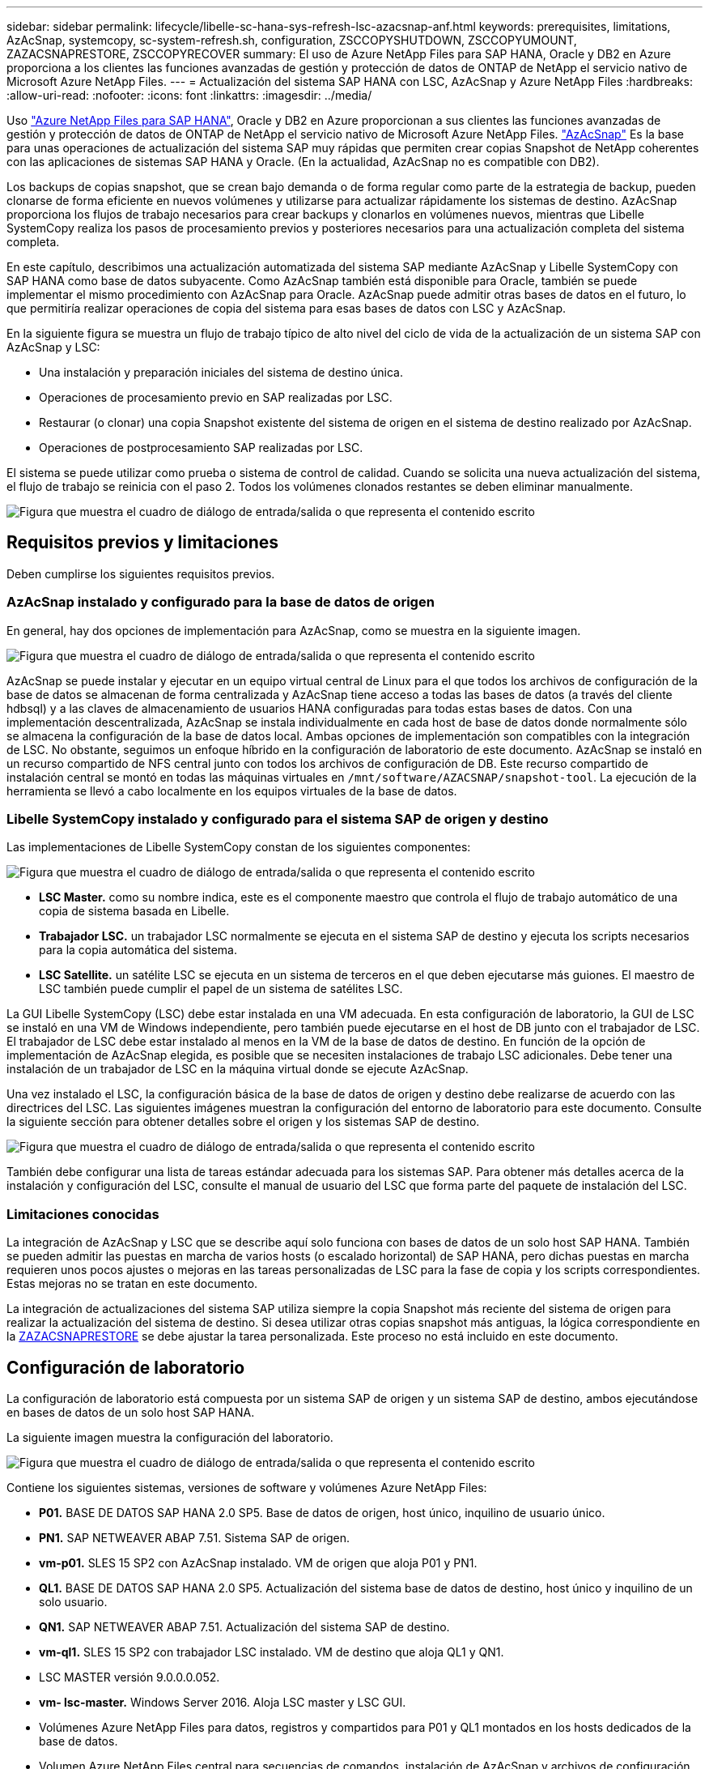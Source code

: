---
sidebar: sidebar 
permalink: lifecycle/libelle-sc-hana-sys-refresh-lsc-azacsnap-anf.html 
keywords: prerequisites, limitations, AzAcSnap, systemcopy, sc-system-refresh.sh, configuration, ZSCCOPYSHUTDOWN, ZSCCOPYUMOUNT, ZAZACSNAPRESTORE, ZSCCOPYRECOVER 
summary: El uso de Azure NetApp Files para SAP HANA, Oracle y DB2 en Azure proporciona a los clientes las funciones avanzadas de gestión y protección de datos de ONTAP de NetApp el servicio nativo de Microsoft Azure NetApp Files. 
---
= Actualización del sistema SAP HANA con LSC, AzAcSnap y Azure NetApp Files
:hardbreaks:
:allow-uri-read: 
:nofooter: 
:icons: font
:linkattrs: 
:imagesdir: ../media/


[role="lead"]
Uso https://docs.microsoft.com/en-us/azure/azure-netapp-files/azure-netapp-files-solution-architectures["Azure NetApp Files para SAP HANA"^], Oracle y DB2 en Azure proporcionan a sus clientes las funciones avanzadas de gestión y protección de datos de ONTAP de NetApp el servicio nativo de Microsoft Azure NetApp Files. https://docs.microsoft.com/en-us/azure/azure-netapp-files/azacsnap-introduction["AzAcSnap"^] Es la base para unas operaciones de actualización del sistema SAP muy rápidas que permiten crear copias Snapshot de NetApp coherentes con las aplicaciones de sistemas SAP HANA y Oracle. (En la actualidad, AzAcSnap no es compatible con DB2).

Los backups de copias snapshot, que se crean bajo demanda o de forma regular como parte de la estrategia de backup, pueden clonarse de forma eficiente en nuevos volúmenes y utilizarse para actualizar rápidamente los sistemas de destino. AzAcSnap proporciona los flujos de trabajo necesarios para crear backups y clonarlos en volúmenes nuevos, mientras que Libelle SystemCopy realiza los pasos de procesamiento previos y posteriores necesarios para una actualización completa del sistema completa.

En este capítulo, describimos una actualización automatizada del sistema SAP mediante AzAcSnap y Libelle SystemCopy con SAP HANA como base de datos subyacente. Como AzAcSnap también está disponible para Oracle, también se puede implementar el mismo procedimiento con AzAcSnap para Oracle. AzAcSnap puede admitir otras bases de datos en el futuro, lo que permitiría realizar operaciones de copia del sistema para esas bases de datos con LSC y AzAcSnap.

En la siguiente figura se muestra un flujo de trabajo típico de alto nivel del ciclo de vida de la actualización de un sistema SAP con AzAcSnap y LSC:

* Una instalación y preparación iniciales del sistema de destino única.
* Operaciones de procesamiento previo en SAP realizadas por LSC.
* Restaurar (o clonar) una copia Snapshot existente del sistema de origen en el sistema de destino realizado por AzAcSnap.
* Operaciones de postprocesamiento SAP realizadas por LSC.


El sistema se puede utilizar como prueba o sistema de control de calidad. Cuando se solicita una nueva actualización del sistema, el flujo de trabajo se reinicia con el paso 2. Todos los volúmenes clonados restantes se deben eliminar manualmente.

image:libelle-sc-image23.png["Figura que muestra el cuadro de diálogo de entrada/salida o que representa el contenido escrito"]



== Requisitos previos y limitaciones

Deben cumplirse los siguientes requisitos previos.



=== AzAcSnap instalado y configurado para la base de datos de origen

En general, hay dos opciones de implementación para AzAcSnap, como se muestra en la siguiente imagen.

image:libelle-sc-image24.png["Figura que muestra el cuadro de diálogo de entrada/salida o que representa el contenido escrito"]

AzAcSnap se puede instalar y ejecutar en un equipo virtual central de Linux para el que todos los archivos de configuración de la base de datos se almacenan de forma centralizada y AzAcSnap tiene acceso a todas las bases de datos (a través del cliente hdbsql) y a las claves de almacenamiento de usuarios HANA configuradas para todas estas bases de datos. Con una implementación descentralizada, AzAcSnap se instala individualmente en cada host de base de datos donde normalmente sólo se almacena la configuración de la base de datos local. Ambas opciones de implementación son compatibles con la integración de LSC. No obstante, seguimos un enfoque híbrido en la configuración de laboratorio de este documento. AzAcSnap se instaló en un recurso compartido de NFS central junto con todos los archivos de configuración de DB. Este recurso compartido de instalación central se montó en todas las máquinas virtuales en `/mnt/software/AZACSNAP/snapshot-tool`. La ejecución de la herramienta se llevó a cabo localmente en los equipos virtuales de la base de datos.



=== Libelle SystemCopy instalado y configurado para el sistema SAP de origen y destino

Las implementaciones de Libelle SystemCopy constan de los siguientes componentes:

image:libelle-sc-image25.png["Figura que muestra el cuadro de diálogo de entrada/salida o que representa el contenido escrito"]

* *LSC Master.* como su nombre indica, este es el componente maestro que controla el flujo de trabajo automático de una copia de sistema basada en Libelle.
* *Trabajador LSC.* un trabajador LSC normalmente se ejecuta en el sistema SAP de destino y ejecuta los scripts necesarios para la copia automática del sistema.
* *LSC Satellite.* un satélite LSC se ejecuta en un sistema de terceros en el que deben ejecutarse más guiones. El maestro de LSC también puede cumplir el papel de un sistema de satélites LSC.


La GUI Libelle SystemCopy (LSC) debe estar instalada en una VM adecuada. En esta configuración de laboratorio, la GUI de LSC se instaló en una VM de Windows independiente, pero también puede ejecutarse en el host de DB junto con el trabajador de LSC. El trabajador de LSC debe estar instalado al menos en la VM de la base de datos de destino. En función de la opción de implementación de AzAcSnap elegida, es posible que se necesiten instalaciones de trabajo LSC adicionales. Debe tener una instalación de un trabajador de LSC en la máquina virtual donde se ejecute AzAcSnap.

Una vez instalado el LSC, la configuración básica de la base de datos de origen y destino debe realizarse de acuerdo con las directrices del LSC. Las siguientes imágenes muestran la configuración del entorno de laboratorio para este documento. Consulte la siguiente sección para obtener detalles sobre el origen y los sistemas SAP de destino.

image:libelle-sc-image26.png["Figura que muestra el cuadro de diálogo de entrada/salida o que representa el contenido escrito"]

También debe configurar una lista de tareas estándar adecuada para los sistemas SAP. Para obtener más detalles acerca de la instalación y configuración del LSC, consulte el manual de usuario del LSC que forma parte del paquete de instalación del LSC.



=== Limitaciones conocidas

La integración de AzAcSnap y LSC que se describe aquí solo funciona con bases de datos de un solo host SAP HANA. También se pueden admitir las puestas en marcha de varios hosts (o escalado horizontal) de SAP HANA, pero dichas puestas en marcha requieren unos pocos ajustes o mejoras en las tareas personalizadas de LSC para la fase de copia y los scripts correspondientes. Estas mejoras no se tratan en este documento.

La integración de actualizaciones del sistema SAP utiliza siempre la copia Snapshot más reciente del sistema de origen para realizar la actualización del sistema de destino. Si desea utilizar otras copias snapshot más antiguas, la lógica correspondiente en la <<ZAZACSNAPRESTORE>> se debe ajustar la tarea personalizada. Este proceso no está incluido en este documento.



== Configuración de laboratorio

La configuración de laboratorio está compuesta por un sistema SAP de origen y un sistema SAP de destino, ambos ejecutándose en bases de datos de un solo host SAP HANA.

La siguiente imagen muestra la configuración del laboratorio.

image:libelle-sc-image27.png["Figura que muestra el cuadro de diálogo de entrada/salida o que representa el contenido escrito"]

Contiene los siguientes sistemas, versiones de software y volúmenes Azure NetApp Files:

* *P01.* BASE DE DATOS SAP HANA 2.0 SP5. Base de datos de origen, host único, inquilino de usuario único.
* *PN1.* SAP NETWEAVER ABAP 7.51. Sistema SAP de origen.
* *vm-p01.* SLES 15 SP2 con AzAcSnap instalado. VM de origen que aloja P01 y PN1.
* *QL1.* BASE DE DATOS SAP HANA 2.0 SP5. Actualización del sistema base de datos de destino, host único y inquilino de un solo usuario.
* *QN1.* SAP NETWEAVER ABAP 7.51. Actualización del sistema SAP de destino.
* *vm-ql1.* SLES 15 SP2 con trabajador LSC instalado. VM de destino que aloja QL1 y QN1.
* LSC MASTER versión 9.0.0.0.052.
* *vm- lsc-master.* Windows Server 2016. Aloja LSC master y LSC GUI.
* Volúmenes Azure NetApp Files para datos, registros y compartidos para P01 y QL1 montados en los hosts dedicados de la base de datos.
* Volumen Azure NetApp Files central para secuencias de comandos, instalación de AzAcSnap y archivos de configuración montados en todas las máquinas virtuales.




== Pasos iniciales de preparación única

Antes de poder ejecutar la primera actualización del sistema SAP, debe integrar las operaciones de almacenamiento basado en clonado y copia de Snapshot de Azure NetApp Files ejecutadas por AzAcSnap. También debe ejecutar un script auxiliar para iniciar y detener la base de datos, así como montar o desmontar los volúmenes de Azure NetApp Files. Todas las tareas necesarias se realizan como tareas personalizadas en LSC como parte de la fase de copia. La siguiente imagen muestra las tareas personalizadas en la lista de tareas de LSC.

image:libelle-sc-image28.png["Figura que muestra el cuadro de diálogo de entrada/salida o que representa el contenido escrito"]

Las cinco tareas de copia se describen aquí con más detalle. En algunas de estas tareas, una secuencia de comandos de ejemplo `sc-system-refresh.sh` Se utiliza para automatizar aún más la operación de recuperación de base de datos SAP HANA requerida y el montaje y desmontaje de los volúmenes de datos. La secuencia de comandos utiliza una `LSC: success` Mensaje en la salida del sistema para indicar una ejecución correcta a LSC. Puede encontrar más información sobre las tareas personalizadas y los parámetros disponibles en el manual del usuario del LSC y en la guía del desarrollador del LSC. Todas las tareas de este entorno de laboratorio se ejecutan en el equipo virtual de la base de datos de destino.


NOTE: El script de muestra se proporciona tal cual y no es compatible con NetApp. Puede solicitar el script por correo electrónico a mailto:ng-sapcc@netapp.com[ng-sapcc@netapp.com].



=== Archivo de configuración Sc-system-refresh.sh

Como se ha mencionado anteriormente, se utiliza un script auxiliar para iniciar y detener la base de datos, montar y desmontar los volúmenes Azure NetApp Files, así como para recuperar la base de datos SAP HANA de una copia Snapshot. El script `sc-system-refresh.sh` Se almacena en el recurso compartido NFS central. El script requiere un archivo de configuración para cada base de datos de destino que se debe almacenar en la misma carpeta que el propio script. El archivo de configuración debe tener el siguiente nombre: `sc-system-refresh-<target DB SID>.cfg` (por ejemplo `sc-system-refresh-QL1.cfg` en este entorno de laboratorio). El archivo de configuración utilizado aquí utiliza un SID de base de datos de origen fijo/codificado de forma fija. Con algunos cambios, la secuencia de comandos y el archivo de configuración se pueden mejorar para tomar el SID de base de datos de origen como parámetro de entrada.

Los siguientes parámetros deben ajustarse en función del entorno específico:

....
# hdbuserstore key, which should be used to connect to the target database
KEY=”QL1SYSTEM”
# single container or MDC
export P01_HANA_DATABASE_TYPE=MULTIPLE_CONTAINERS
# source tenant names { TENANT_SID [, TENANT_SID]* }
export P01_TENANT_DATABASE_NAMES=P01
# cloned vol mount path
export CLONED_VOLUMES_MOUNT_PATH=`tail -2 /mnt/software/AZACSNAP/snapshot_tool/logs/azacsnap-restore-azacsnap-P01.log | grep -oe “[0-9]*\.[0-9]*\.[0-9]*\.[0-9]*:/.* “`
....


=== ZSCCOPYSHUTDOWN

Esta tarea detiene la base de datos SAP HANA de destino. La sección Código de esta tarea contiene el siguiente texto:

....
$_include_tool(unix_header.sh)_$
sudo /mnt/software/scripts/sc-system-refresh/sc-system-refresh.sh shutdown $_system(target_db, id)_$ > $_logfile_$
....
El script `sc-system-refresh.sh` toma dos parámetros, el `shutdown` Y el SID de la base de datos, para detener la base de datos SAP HANA mediante sapcontrol. La salida del sistema se redirige al archivo de registro LSC estándar. Como se ha mencionado anteriormente, un `LSC: success` el mensaje se utiliza para indicar que la ejecución se ha realizado correctamente.

image:libelle-sc-image29.png["Figura que muestra el cuadro de diálogo de entrada/salida o que representa el contenido escrito"]



=== ZSCCOPYUMOUNT

Esta tarea desmonta el volumen de datos de Azure NetApp Files antiguo del sistema operativo de la base de datos de destino (SO). La sección de código de esta tarea contiene el siguiente texto:

....
$_include_tool(unix_header.sh)_$
sudo /mnt/software/scripts/sc-system-refresh/sc-system-refresh.sh umount $_system(target_db, id)_$ > $_logfile_$
....
Se utilizan los mismos scripts que en la tarea anterior. Los dos parámetros pasados son el `umount` Y el SID de la base de datos.



=== ZAZACSNAPRESTORE

Esta tarea ejecuta AzAcSnap para clonar la copia de Snapshot más reciente correcta de la base de datos de origen en un nuevo volumen para la base de datos de destino. Esta operación equivale a una restauración redirigida de backup en entornos de backup tradicionales. Sin embargo, la funcionalidad de copia y clonado de Snapshot le permite realizar esta tarea en segundos incluso para las bases de datos de mayor tamaño, mientras que, con backups tradicionales, esta tarea podría tardar varias horas. La sección de código de esta tarea contiene el siguiente texto:

....
$_include_tool(unix_header.sh)_$
sudo /mnt/software/AZACSNAP/snapshot_tool/azacsnap -c restore --restore snaptovol --hanasid $_system(source_db, id)_$ --configfile=/mnt/software/AZACSNAP/snapshot_tool/azacsnap-$_system(source_db, id)_$.json > $_logfile_$
....
Documentación completa para las opciones de línea de comandos de AzAcSnap para `restore` Puede encontrar el comando en la documentación de Azure aquí: https://docs.microsoft.com/en-us/azure/azure-netapp-files/azacsnap-cmd-ref-restore["Restauración con la herramienta de Snapshot consistente con las aplicaciones de Azure"^]. La llamada asume que el archivo de configuración de la base de datos json para la base de datos de origen se puede encontrar en el recurso compartido NFS central con la siguiente convención de nomenclatura: `azacsnap-<source DB SID>. json`, (por ejemplo, `azacsnap-P01.json` en este entorno de laboratorio).


NOTE: Debido a que no se puede cambiar la salida del comando AzAcSnap, el valor predeterminado `LSC: success` no se puede utilizar el mensaje para esta tarea. Por lo tanto, la cadena `Example mount instructions` Desde la salida AzAcSnap se utiliza como código de retorno correcto. En la versión 5.0 GA de AzAcSnap, esta salida sólo se genera si el proceso de clonación se ha realizado correctamente.

La figura siguiente muestra el mensaje AzAcSnap restore to new volume Success.

image:libelle-sc-image30.png["Figura que muestra el cuadro de diálogo de entrada/salida o que representa el contenido escrito"]



=== ZSCCOPYMOUNT

Esta tarea monta el nuevo volumen de datos de Azure NetApp Files en el sistema operativo de la base de datos de destino. La sección de código de esta tarea contiene el siguiente texto:

....
$_include_tool(unix_header.sh)_$
sudo /mnt/software/scripts/sc-system-refresh/sc-system-refresh.sh mount $_system(target_db, id)_$ > $_logfile_$
....
El script sc-system-refresh.sh se utiliza de nuevo, pasando el `mount` Y el SID de la base de datos de destino.



=== ZSCCOPYRECOVER

Esta tarea realiza una recuperación de la base de datos SAP HANA de la base de datos del sistema y la base de datos de tenant basada en la copia de Snapshot restaurada (clonada). La opción de recuperación utilizada aquí es para realizar un backup de la base de datos específico, como no se aplican registros adicionales, para la recuperación futura. Por tanto, el tiempo de recuperación es muy breve (como máximo unos minutos). El tiempo de ejecución de esta operación se determina mediante el inicio de la base de datos SAP HANA que se ejecuta automáticamente después del proceso de recuperación. Para acelerar el tiempo de inicio, es posible aumentar temporalmente el rendimiento del volumen de datos de Azure NetApp Files si es necesario, como se describe en esta documentación de Azure: https://docs.microsoft.com/en-us/azure/azure-netapp-files/azure-netapp-files-performance-considerations["Aumentar o reducir dinámicamente la cuota de volumen"^]. La sección de código de esta tarea contiene el siguiente texto:

....
$_include_tool(unix_header.sh)_$
sudo /mnt/software/scripts/sc-system-refresh/sc-system-refresh.sh recover $_system(target_db, id)_$ > $_logfile_$
....
Este script se utiliza de nuevo con el `recover` Y el SID de la base de datos de destino.



== Operación de actualización del sistema SAP HANA

En esta sección, un ejemplo de operación de actualización de sistemas de laboratorio muestra los pasos principales de este flujo de trabajo.

Se han creado copias snapshot regulares y bajo demanda para la base de datos de origen P01, como se indica en el catálogo de backup.

image:libelle-sc-image31.png["Figura que muestra el cuadro de diálogo de entrada/salida o que representa el contenido escrito"]

Para la operación de actualización, se utilizó la última copia de seguridad del 12 de marzo. En la sección de detalles de backup, se muestra el ID de backup externo (EBID) de este backup. Este es el nombre de la copia Snapshot del backup de copia Snapshot correspondiente en el volumen de datos de Azure NetApp Files, como se muestra en la siguiente imagen.

image:libelle-sc-image32.png["Figura que muestra el cuadro de diálogo de entrada/salida o que representa el contenido escrito"]

Para iniciar la operación de actualización, seleccione la configuración correcta en la GUI de LSC y, a continuación, haga clic en Iniciar ejecución.

image:libelle-sc-image33.png["Figura que muestra el cuadro de diálogo de entrada/salida o que representa el contenido escrito"]

LSC comienza a ejecutar las tareas de la fase de comprobación seguidas de las tareas configuradas de la fase previa.

image:libelle-sc-image34.png["Figura que muestra el cuadro de diálogo de entrada/salida o que representa el contenido escrito"]

Como último paso de la fase previa, se detiene el sistema SAP de destino. En la siguiente fase de copia, se ejecutan los pasos descritos en la sección anterior. En primer lugar, la base de datos SAP HANA de destino se detiene y el volumen Azure NetApp Files antiguo se desasocia del sistema operativo.

image:libelle-sc-image35.png["Figura que muestra el cuadro de diálogo de entrada/salida o que representa el contenido escrito"]

A continuación, la tarea ZAZACSNAPRESTORE crea un nuevo volumen como clon a partir de la copia Snapshot existente del sistema P01. En las dos imágenes siguientes se muestran los registros de la tarea en la interfaz gráfica de usuario de LSC y el volumen Azure NetApp Files clonado en el portal de Azure.

image:libelle-sc-image36.png["Figura que muestra el cuadro de diálogo de entrada/salida o que representa el contenido escrito"]

image:libelle-sc-image37.png["Figura que muestra el cuadro de diálogo de entrada/salida o que representa el contenido escrito"]

Este volumen nuevo se monta después en el host de la base de datos de destino, y la base de datos del sistema y la base de datos de tenant se recuperan usando la copia de Snapshot que contiene. Una vez que la recuperación se realiza correctamente, la base de datos SAP HANA se inicia de forma automática. Este inicio de la base de datos SAP HANA ocupa la mayor parte del tiempo de la fase de copia. Los pasos restantes normalmente terminan en unos pocos segundos o unos minutos, independientemente del tamaño de la base de datos. En la siguiente imagen se muestra cómo se recupera la base de datos del sistema mediante secuencias de comandos de recuperación python proporcionadas por SAP.

image:libelle-sc-image38.png["Figura que muestra el cuadro de diálogo de entrada/salida o que representa el contenido escrito"]

Después de la fase de copia, LSC continúa con todos los pasos definidos de la fase posterior. Cuando el proceso de actualización del sistema finaliza por completo, el sistema de destino vuelve a funcionar y puede utilizarse completamente. Con este sistema de laboratorio, el tiempo de ejecución total del sistema SAP fue de aproximadamente 25 minutos, de los cuales la fase de copia consumió apenas menos de 5 minutos.

image:libelle-sc-image39.png["Figura que muestra el cuadro de diálogo de entrada/salida o que representa el contenido escrito"]
